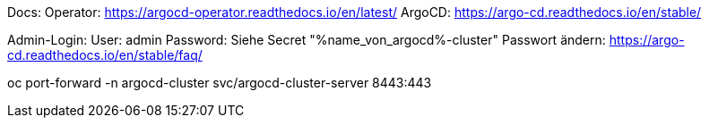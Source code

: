 Docs:
Operator: https://argocd-operator.readthedocs.io/en/latest/
ArgoCD: https://argo-cd.readthedocs.io/en/stable/

Admin-Login:
User: admin
Password: Siehe Secret "%name_von_argocd%-cluster"
Passwort ändern: https://argo-cd.readthedocs.io/en/stable/faq/

oc port-forward -n argocd-cluster svc/argocd-cluster-server 8443:443
